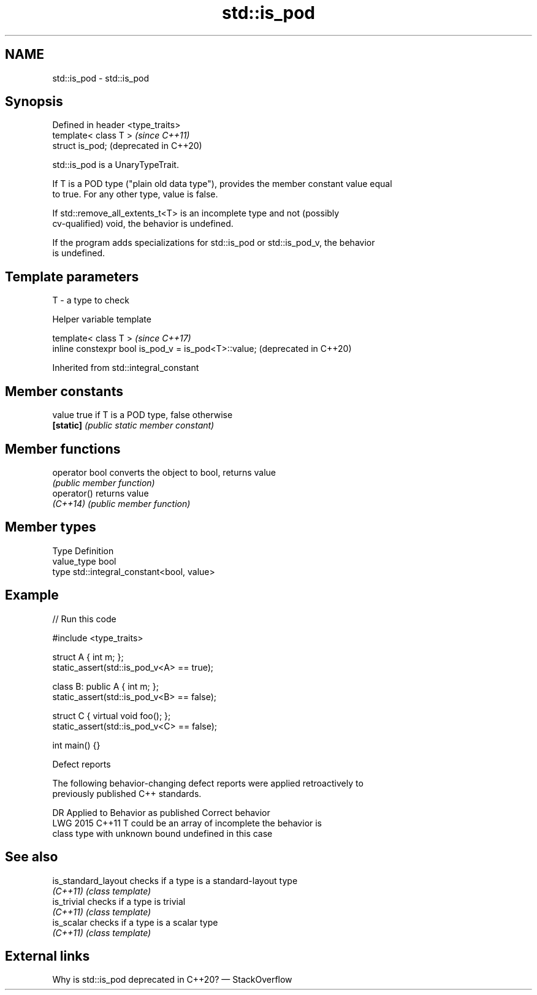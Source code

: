 .TH std::is_pod 3 "2024.06.10" "http://cppreference.com" "C++ Standard Libary"
.SH NAME
std::is_pod \- std::is_pod

.SH Synopsis
   Defined in header <type_traits>
   template< class T >              \fI(since C++11)\fP
   struct is_pod;                   (deprecated in C++20)

   std::is_pod is a UnaryTypeTrait.

   If T is a POD type ("plain old data type"), provides the member constant value equal
   to true. For any other type, value is false.

   If std::remove_all_extents_t<T> is an incomplete type and not (possibly
   cv-qualified) void, the behavior is undefined.

   If the program adds specializations for std::is_pod or std::is_pod_v, the behavior
   is undefined.

.SH Template parameters

   T - a type to check

   Helper variable template

   template< class T >                                 \fI(since C++17)\fP
   inline constexpr bool is_pod_v = is_pod<T>::value;  (deprecated in C++20)



Inherited from std::integral_constant

.SH Member constants

   value    true if T is a POD type, false otherwise
   \fB[static]\fP \fI(public static member constant)\fP

.SH Member functions

   operator bool converts the object to bool, returns value
                 \fI(public member function)\fP
   operator()    returns value
   \fI(C++14)\fP       \fI(public member function)\fP

.SH Member types

   Type       Definition
   value_type bool
   type       std::integral_constant<bool, value>

.SH Example


// Run this code

 #include <type_traits>

 struct A { int m; };
 static_assert(std::is_pod_v<A> == true);

 class B: public A { int m; };
 static_assert(std::is_pod_v<B> == false);

 struct C { virtual void foo(); };
 static_assert(std::is_pod_v<C> == false);

 int main() {}

   Defect reports

   The following behavior-changing defect reports were applied retroactively to
   previously published C++ standards.

      DR    Applied to       Behavior as published          Correct behavior
   LWG 2015 C++11      T could be an array of incomplete the behavior is
                       class type with unknown bound     undefined in this case

.SH See also

   is_standard_layout checks if a type is a standard-layout type
   \fI(C++11)\fP            \fI(class template)\fP
   is_trivial         checks if a type is trivial
   \fI(C++11)\fP            \fI(class template)\fP
   is_scalar          checks if a type is a scalar type
   \fI(C++11)\fP            \fI(class template)\fP

.SH External links

   Why is std::is_pod deprecated in C++20? — StackOverflow
